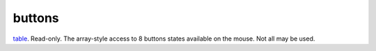 buttons
====================================================================================================

`table`_. Read-only. The array-style access to 8 buttons states available on the mouse. Not all may be used.

.. _`table`: ../../../lua/type/table.html
